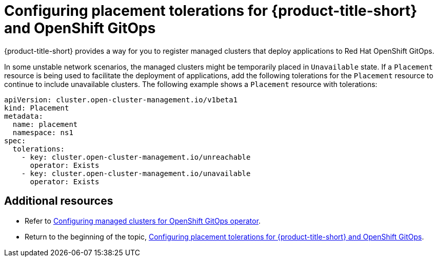 [#tolerations-config]
= Configuring placement tolerations for {product-title-short} and OpenShift GitOps

{product-title-short} provides a way for you to register managed clusters that deploy applications to Red Hat OpenShift GitOps.

In some unstable network scenarios, the managed clusters might be temporarily placed in `Unavailable` state. If a `Placement` resource is being used to facilitate the deployment of applications, add the following tolerations for the `Placement` resource to continue to include unavailable clusters. The following example shows a `Placement` resource with tolerations:

[source,yaml]
----
apiVersion: cluster.open-cluster-management.io/v1beta1
kind: Placement
metadata:
  name: placement
  namespace: ns1
spec:
  tolerations:
    - key: cluster.open-cluster-management.io/unreachable
      operator: Exists
    - key: cluster.open-cluster-management.io/unavailable
      operator: Exists
----

[#additional-resources-tolerations]
== Additional resources

- Refer to xref:../applications/tolerations_config.adoc#gitops-config[Configuring managed clusters for OpenShift GitOps operator]. 

- Return to the beginning of the topic, <<tolerations-config,Configuring placement tolerations for {product-title-short} and OpenShift GitOps>>.

